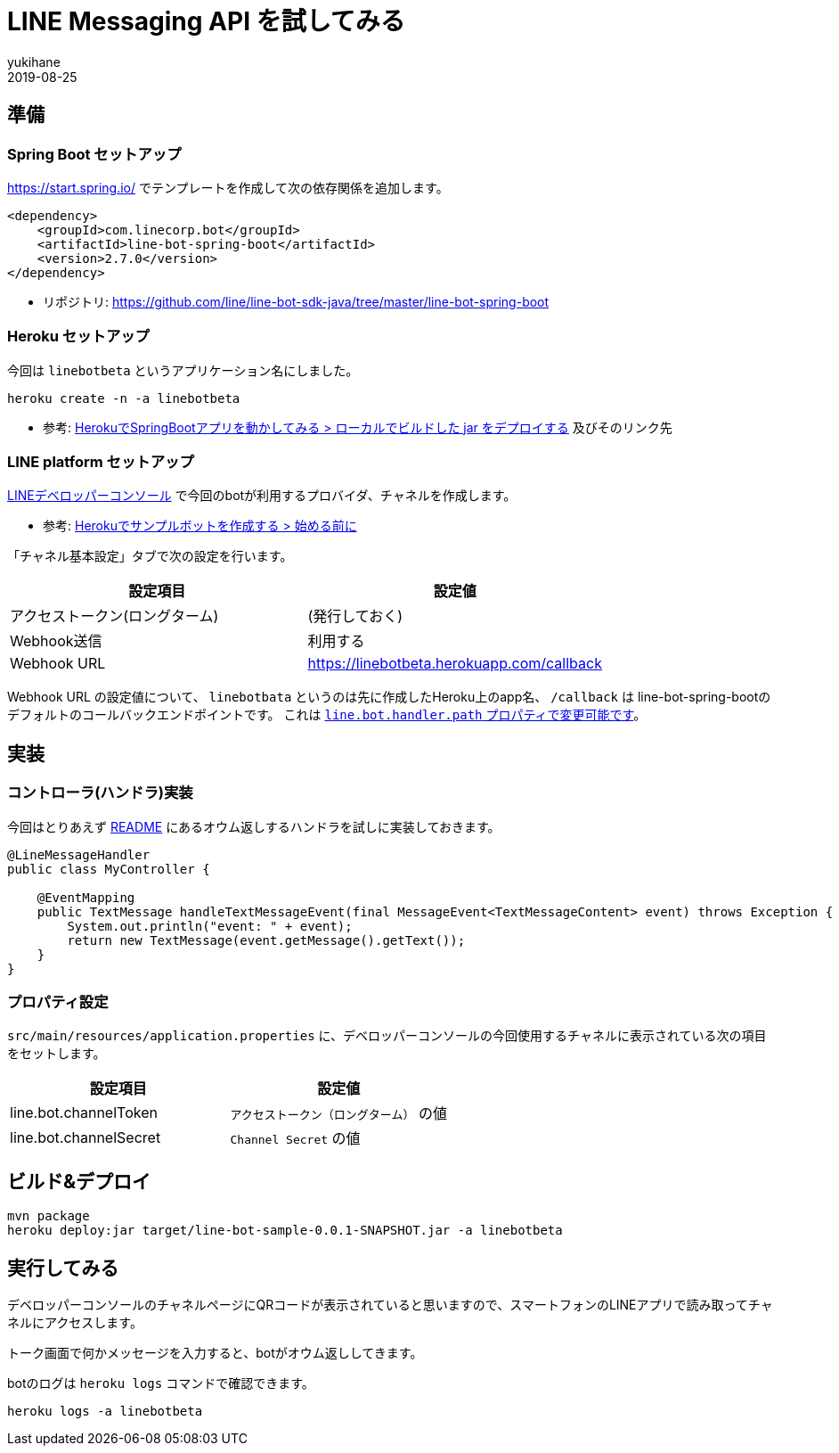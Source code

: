 = LINE Messaging API を試してみる
yukihane
2019-08-25
:jbake-type: post
:jbake-status: draft
:jbake-tags: java,springboot,line
:idprefix:

== 準備

=== Spring Boot セットアップ

https://start.spring.io/ でテンプレートを作成して次の依存関係を追加します。

----
<dependency>
    <groupId>com.linecorp.bot</groupId>
    <artifactId>line-bot-spring-boot</artifactId>
    <version>2.7.0</version>
</dependency>
----

* リポジトリ: https://github.com/line/line-bot-sdk-java/tree/master/line-bot-spring-boot

=== Heroku セットアップ

今回は `linebotbeta` というアプリケーション名にしました。

----
heroku create -n -a linebotbeta
----

* 参考: https://himeji-cs.jp/blog2/blog/2019/08/hello-heroku-with-springboot.html[HerokuでSpringBootアプリを動かしてみる > ローカルでビルドした jar をデプロイする] 及びそのリンク先

=== LINE platform セットアップ

https://developers.line.biz/console/[LINEデベロッパーコンソール] で今回のbotが利用するプロバイダ、チャネルを作成します。

* 参考: https://developers.line.biz/ja/docs/messaging-api/building-sample-bot-with-heroku/[Herokuでサンプルボットを作成する > 始める前に]

「チャネル基本設定」タブで次の設定を行います。

[cols="2*", options="header"]
|===
|設定項目
|設定値

|アクセストークン(ロングターム)
|(発行しておく)

|Webhook送信
|利用する

|Webhook URL
| https://linebotbeta.herokuapp.com/callback
|===

Webhook URL の設定値について、 `linebotbata` というのは先に作成したHeroku上のapp名、 `/callback` は line-bot-spring-bootのデフォルトのコールバックエンドポイントです。
これは https://github.com/line/line-bot-sdk-java/tree/master/line-bot-spring-boot#configuration[`line.bot.handler.path` プロパティで変更可能です]。

== 実装

=== コントローラ(ハンドラ)実装

今回はとりあえず https://github.com/line/line-bot-sdk-java/tree/master/line-bot-spring-boot#usage[README] にあるオウム返しするハンドラを試しに実装しておきます。

----
@LineMessageHandler
public class MyController {

    @EventMapping
    public TextMessage handleTextMessageEvent(final MessageEvent<TextMessageContent> event) throws Exception {
        System.out.println("event: " + event);
        return new TextMessage(event.getMessage().getText());
    }
}
----

=== プロパティ設定

`src/main/resources/application.properties` に、デベロッパーコンソールの今回使用するチャネルに表示されている次の項目をセットします。

[cols="2*", options="header"]
|===
|設定項目
|設定値

|line.bot.channelToken
| `アクセストークン（ロングターム）` の値

|line.bot.channelSecret
| `Channel Secret` の値
|===

== ビルド&デプロイ

----
mvn package
heroku deploy:jar target/line-bot-sample-0.0.1-SNAPSHOT.jar -a linebotbeta
----

== 実行してみる

デベロッパーコンソールのチャネルページにQRコードが表示されていると思いますので、スマートフォンのLINEアプリで読み取ってチャネルにアクセスします。

トーク画面で何かメッセージを入力すると、botがオウム返ししてきます。

botのログは `heroku logs` コマンドで確認できます。

----
heroku logs -a linebotbeta
----
